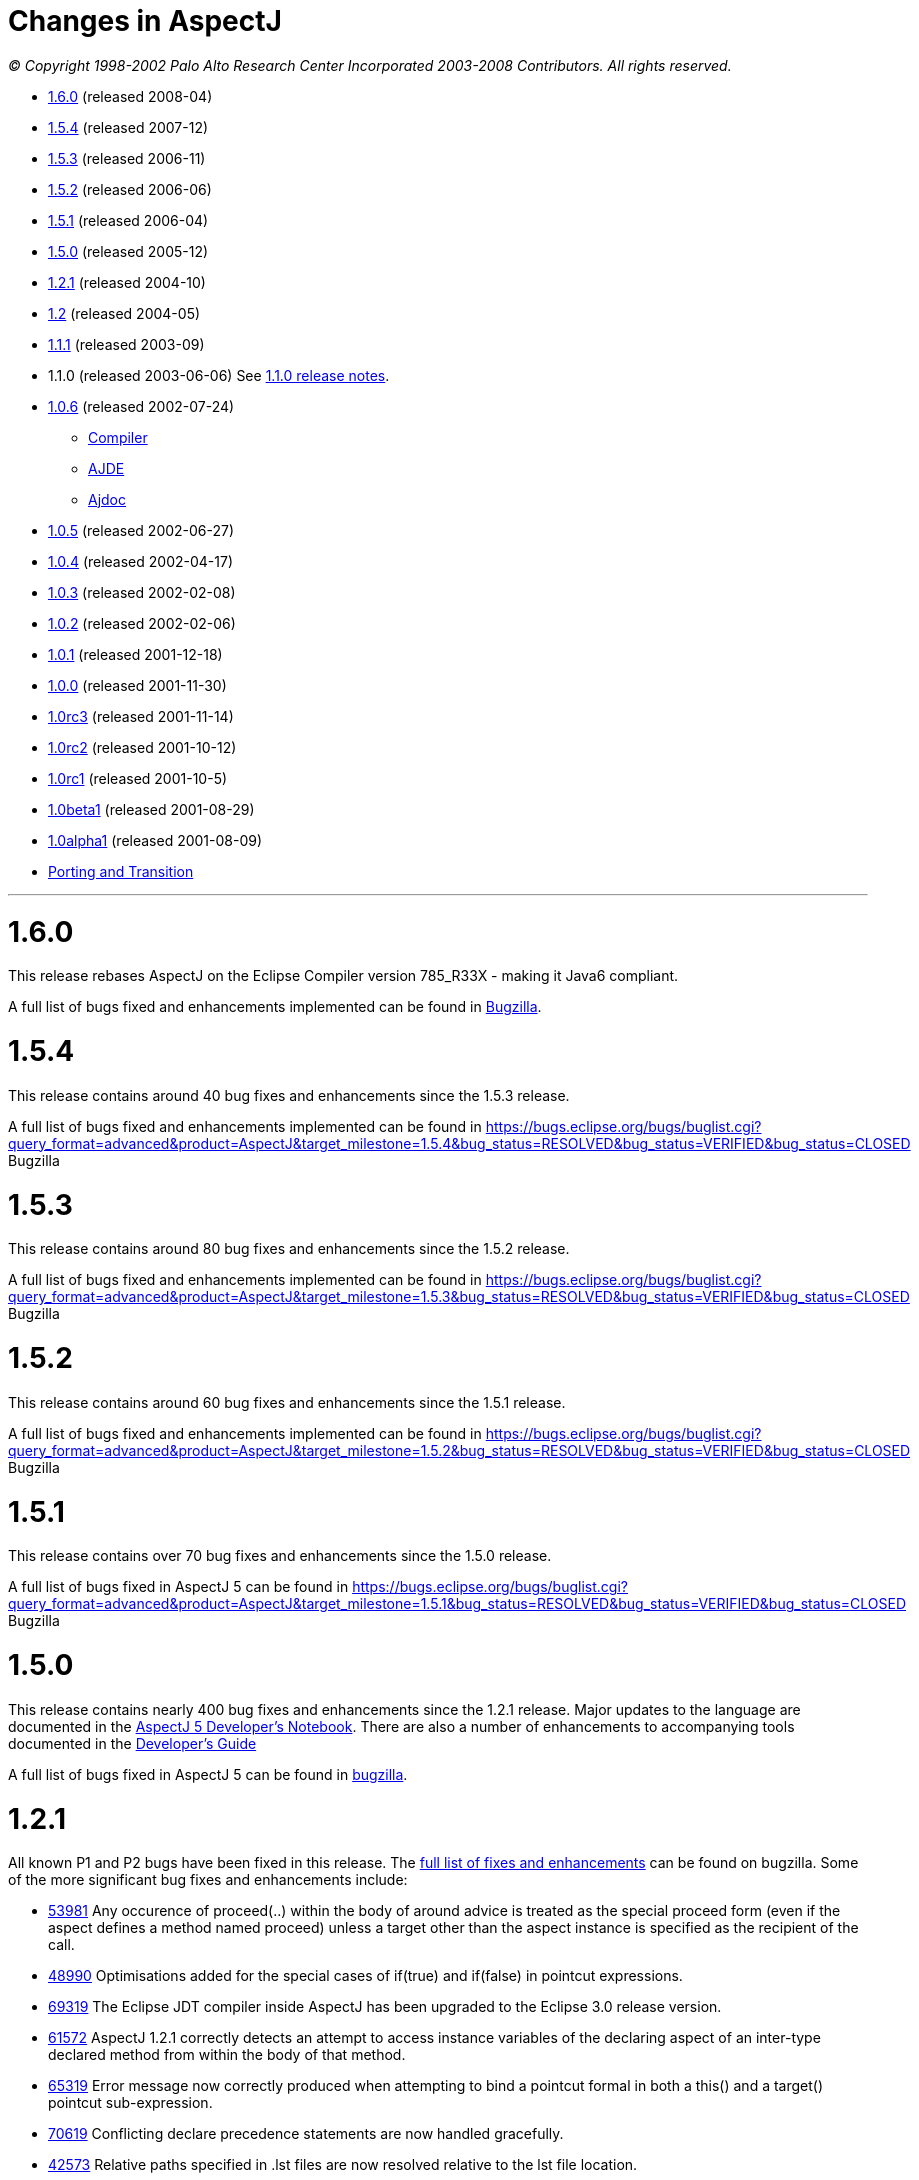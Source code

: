= Changes in AspectJ

_© Copyright 1998-2002 Palo Alto Research Center Incorporated
2003-2008 Contributors. All rights reserved._

* xref:#_1_6_0[1.6.0] (released 2008-04)
* xref:#_1_5_4[1.5.4] (released 2007-12)
* xref:#_1_5_3[1.5.3] (released 2006-11)
* xref:#_1_5_2[1.5.2] (released 2006-06)
* xref:#_1_5_1[1.5.1] (released 2006-04)
* xref:#_1_5_0[1.5.0] (released 2005-12)
* xref:#_1_2_1[1.2.1] (released 2004-10)
* xref:#_1_2[1.2] (released 2004-05)
* xref:#_1_1_1[1.1.1] (released 2003-09)
* 1.1.0 (released 2003-06-06) See xref:README-1.1.adoc#readme-1_1[1.1.0 release notes].
* xref:#_1_0_6[1.0.6] (released 2002-07-24)
** xref:#_1_0_6compiler[Compiler]
** xref:#_1_0_6ajde[AJDE]
** xref:#_1_0_6ajdoc[Ajdoc]
* xref:#_1_0_5[1.0.5] (released 2002-06-27)
* xref:#_1_0_4[1.0.4] (released 2002-04-17)
* xref:#_1_0_3[1.0.3] (released 2002-02-08)
* xref:#_1_0_2[1.0.2] (released 2002-02-06)
* xref:#_1_0_1[1.0.1] (released 2001-12-18)
* xref:#_1_0_0[1.0.0] (released 2001-11-30)
* xref:#_1_0rc3[1.0rc3] (released 2001-11-14)
* xref:#_1_0rc2[1.0rc2] (released 2001-10-12)
* xref:#_1_0rc1[1.0rc1] (released 2001-10-5)
* xref:#_1_0beta1[1.0beta1] (released 2001-08-29)
* xref:#_1_0alpha1[1.0alpha1] (released 2001-08-09)
* xref:porting.adoc[Porting and Transition]

'''''

[[_1_6_0]]
= 1.6.0

This release rebases AspectJ on the Eclipse Compiler version 785_R33X -
making it Java6 compliant.

A full list of bugs fixed and enhancements implemented can be found in
https://bugs.eclipse.org/bugs/buglist.cgi?query_format=advanced&short_desc_type=allwordssubstr&short_desc=&product=AspectJ&target_milestone=1.6.0+M1&target_milestone=1.6.0+M2&target_milestone=1.6.0+RC1&target_milestone=1.6.0&long_desc_type=allwordssubstr&long_desc=&bug_file_loc_type=allwordssubstr&bug_file_loc=&status_whiteboard_type=allwordssubstr&status_whiteboard=&keywords_type=allwords&keywords=&bug_status=RESOLVED&bug_status=VERIFIED&bug_status=CLOSED&emailtype1=substring&email1=&emailtype2=substring&email2=&bugidtype=include&bug_id=&votes=&chfieldfrom=&chfieldto=Now&chfieldvalue=&cmdtype=doit&order=Reuse+same+sort+as+last+time&field0-0-0=noop&type0-0-0=noop&value0-0-0=[Bugzilla].

[[_1_5_4]]
= 1.5.4

This release contains around 40 bug fixes and enhancements since the
1.5.3 release.

A full list of bugs fixed and enhancements implemented can be found in
https://bugs.eclipse.org/bugs/buglist.cgi?query_format=advanced&product=AspectJ&target_milestone=1.5.4&bug_status=RESOLVED&bug_status=VERIFIED&bug_status=CLOSED[]
Bugzilla

[[_1_5_3]]
= 1.5.3

This release contains around 80 bug fixes and enhancements since the
1.5.2 release.

A full list of bugs fixed and enhancements implemented can be found in
https://bugs.eclipse.org/bugs/buglist.cgi?query_format=advanced&product=AspectJ&target_milestone=1.5.3&bug_status=RESOLVED&bug_status=VERIFIED&bug_status=CLOSED[]
Bugzilla

[[_1_5_2]]
= 1.5.2

This release contains around 60 bug fixes and enhancements since the
1.5.1 release.

A full list of bugs fixed and enhancements implemented can be found in
https://bugs.eclipse.org/bugs/buglist.cgi?query_format=advanced&product=AspectJ&target_milestone=1.5.2&bug_status=RESOLVED&bug_status=VERIFIED&bug_status=CLOSED[]
Bugzilla

[[_1_5_1]]
= 1.5.1

This release contains over 70 bug fixes and enhancements since the 1.5.0
release.

A full list of bugs fixed in AspectJ 5 can be found in
https://bugs.eclipse.org/bugs/buglist.cgi?query_format=advanced&product=AspectJ&target_milestone=1.5.1&bug_status=RESOLVED&bug_status=VERIFIED&bug_status=CLOSED[]
Bugzilla

[[_1_5_0]]
= 1.5.0

This release contains nearly 400 bug fixes and enhancements since the
1.2.1 release. Major updates to the language are documented in the
xref:../../adk15notebook/adk15notebook.adoc[AspectJ 5 Developer's Notebook]. There are
also a number of enhancements to accompanying tools documented in the
link:devguide/index.html[Developer's Guide]

A full list of bugs fixed in AspectJ 5 can be found in
https://bugs.eclipse.org/bugs/buglist.cgi?query_format=advanced&short_desc_type=allwordssubstr&product=AspectJ&resolution=FIXED&chfieldfrom=2004-11-06&chfieldto=2005-12-20[bugzilla].

[[_1_2_1]]
= 1.2.1

All known P1 and P2 bugs have been fixed in this release. The
https://bugs.eclipse.org/bugs/buglist.cgi?product=AspectJ&target_milestone=1.2.1&bug_status=RESOLVED&resolution=FIXED[full
list of fixes and enhancements] can be found on bugzilla. Some of the
more significant bug fixes and enhancements include:

* https://bugs.eclipse.org/bugs/show_bug.cgi?id=53981[53981] Any
occurence of proceed(..) within the body of around advice is treated as
the special proceed form (even if the aspect defines a method named
proceed) unless a target other than the aspect instance is specified as
the recipient of the call.
* https://bugs.eclipse.org/bugs/show_bug.cgi?id=48990[48990]
Optimisations added for the special cases of if(true) and if(false) in
pointcut expressions.
* https://bugs.eclipse.org/bugs/show_bug.cgi?id=69319[69319] The Eclipse
JDT compiler inside AspectJ has been upgraded to the Eclipse 3.0 release
version.
* https://bugs.eclipse.org/bugs/show_bug.cgi?id=61572[61572] AspectJ
1.2.1 correctly detects an attempt to access instance variables of the
declaring aspect of an inter-type declared method from within the body
of that method.
* https://bugs.eclipse.org/bugs/show_bug.cgi?id=65319[65319] Error
message now correctly produced when attempting to bind a pointcut formal
in both a this() and a target() pointcut sub-expression.
* https://bugs.eclipse.org/bugs/show_bug.cgi?id=70619[70619] Conflicting
declare precedence statements are now handled gracefully.
* https://bugs.eclipse.org/bugs/show_bug.cgi?id=42573[42573] Relative
paths specified in .lst files are now resolved relative to the lst file
location.
* https://bugs.eclipse.org/bugs/show_bug.cgi?id=57666[57666] Resource
copying from jar files correctly handles duplicate manifests.
* https://bugs.eclipse.org/bugs/show_bug.cgi?id=61768[61768] Static
inner types of an aspect can now be referenced within the body of
inter-type declared methods in that aspect.
* https://bugs.eclipse.org/bugs/show_bug.cgi?id=62642[62642]
after-throwing advice on a static initialization join point no longer
swallows ExceptionInInitializer errors.
* https://bugs.eclipse.org/bugs/show_bug.cgi?id=67578[67578] AspectJ
1.2.1 correctly handles privileged access to members defined in a
different package to the privileged aspect.
* https://bugs.eclipse.org/bugs/show_bug.cgi?id=67592[67592] The
Object[] given in response to a getArgs() call on a JoinPoint object is
now a value copy.
* https://bugs.eclipse.org/bugs/show_bug.cgi?id=68991[68991]
Initialisers of inter-type declared fields now have field-set join
points.
* https://bugs.eclipse.org/bugs/show_bug.cgi?id=69459[69459] A static
inter-type method declaration is not allowed to hide an instance method.
* https://bugs.eclipse.org/bugs/show_bug.cgi?id=70794[70794] An
inter-type declaration of an abstract method on a target type which is
an interface must be declared as public.
* https://bugs.eclipse.org/bugs/show_bug.cgi?id=71372[71372] Calls can
be made to private static methods of enclosing types from the body of
around advice in an inner aspect.
* https://bugs.eclipse.org/bugs/show_bug.cgi?id=71377[71377] Join points
are now correctly detected for calls to private methods and set/get of
private fields within the body of around advice.
* https://bugs.eclipse.org/bugs/show_bug.cgi?id=71723[71723] A
non-privileged inter-type declared method cannot call protected methods
defined in parent classes of the target type.
* https://bugs.eclipse.org/bugs/show_bug.cgi?id=74238[74238] Any
privileged calls made by the AspectJ runtime library are now correctly
wrapped in doPrivileged blocks, with fall-back implementations, allowing
usage in restricted environments.
* https://bugs.eclipse.org/bugs/show_bug.cgi?id=74245[74245] Specifying
the -proceedOnError flag will now cause the compiler to attempt weaving
even in the face of errors.
* https://bugs.eclipse.org/bugs/show_bug.cgi?id=76030[76030] Runtime
optimisations for cflow (in the case where there are no arguments bound
in the cflow pointcut) have been implemented. This can dramatically
speed-up some programs making heavy use of cflow. Thanks to the abc
compiler team for detecting this performance related bug and for
piloting the fix.
* https://bugs.eclipse.org/bugs/show_bug.cgi?id=54421[54421] String
concatentation (using "+") is now allowed for the message associated
with a declare error or warning statement.
* https://bugs.eclipse.org/bugs/show_bug.cgi?id=69011[69011] ajdoc now
correctly handles types in the default package.
* https://bugs.eclipse.org/bugs/show_bug.cgi?id=36747[36747] The 1.2.1
compiler supports an additional option, -showWeaveInfo, which will
produce informational messages concerning the activity of the weaver.
For example:
+
[source, text]
....
Type 'tjp.Demo' (Demo.java:30) advised by around advice from 'tjp.GetInfo'
(GetInfo.java:26) [RuntimeTest=true]
....
* https://bugs.eclipse.org/bugs/show_bug.cgi?id=44191[44191] AspectJ
1.2.1 improves the error messages issued in many of the infamous "can't
find type" scenarios.
* https://bugs.eclipse.org/bugs/show_bug.cgi?id=46298[46298] The code
generated by ajc is now more easily digested by many decompilers (but
you wouldn't want to do that anyway would you?? ;) ).
* https://bugs.eclipse.org/bugs/show_bug.cgi?id=49743[49743] Performance
optimisations in the AspectJ runtime library when using getSignature()
and toString().
* https://bugs.eclipse.org/bugs/show_bug.cgi?id=61374[61374] AspectJ now
includes its own version of BCEL under the org.aspectj namespace which
eliminates unwanted conflicts with BCEL versions inside JDKs or on
classpaths in general.
* https://bugs.eclipse.org/bugs/show_bug.cgi?id=68494[68494] ajdoc now
supports ".aj" files.
* https://bugs.eclipse.org/bugs/show_bug.cgi?id=72154[72154] The AspectJ
1.2.1 compiler includes the ability to dump information about the
current state of the compiler on failure. By default this only happens
on an abort, but it can also be forced to dump on error by specifying
the property: org.aspectj.weaver.Dump.condition=error
* https://bugs.eclipse.org/bugs/show_bug.cgi?id=37020[37020] The line
number locations for method execution and static initialization join
points now give the first line of the method declaration (rather than
the line number of the first line of code in the method body) when the
source code is compiled by ajc.
* https://bugs.eclipse.org/bugs/show_bug.cgi?id=73369[73369] A new jar,
aspectjweaver.jar is included in the lib directory, which contains the
subset of aspectjtools.jar needed for weaving. The "aj" script is also
moved into the bin directory.

[[_1_2]]
= 1.2

All known P1 and P2 bugs have been fixed in this release. The
https://bugs.eclipse.org/bugs/buglist.cgi?product=AspectJ&target_milestone=1.2[full
list of fixes and enhancements] can be found on bugzilla. Some of the
more significant bug fixes and enhancements include:

* https://bugs.eclipse.org/bugs/show_bug.cgi?id=46347[46347] The ajc
compiler now can read .class files from directories as well as zip files
for bytecode weaving, via the new -inpath option.
* https://bugs.eclipse.org/bugs/show_bug.cgi?id=48080[48080] Error and
warning messages emitted as a result of a declare error or declare
warning statement now include context information that indicates the
matched join point.
* https://bugs.eclipse.org/bugs/show_bug.cgi?id=54819[54819] Error and
warning messages coming from the weaving phase of compilation now show
source context wherever it is available, and also indicate as the source
location of the error either the class file or jar file from which the
binary source unit came.
* https://bugs.eclipse.org/bugs/show_bug.cgi?id=36430[36430] A new
-Xreweavable option has been added which allows class files to be woven
more than once.
* https://bugs.eclipse.org/bugs/show_bug.cgi?id=49250[49250]
SoftException now supports getCause().
* https://bugs.eclipse.org/bugs/show_bug.cgi?id=51320[51320] AspectJ 1.2
now gives a compilation error if one of the non-statically determinable
pointcut forms is used in a declare statement.
* https://bugs.eclipse.org/bugs/show_bug.cgi?id=53012[53012] Declaring
precedence on a class type (rather than an aspect type) is now an error
unless subtypes are included.
* https://bugs.eclipse.org/bugs/show_bug.cgi?id=36069[36069] The source
information for inlined advice is now correct (using JSR 45).
* https://bugs.eclipse.org/bugs/show_bug.cgi?id=34206[34206] (See also
https://bugs.eclipse.org/bugs/show_bug.cgi?id=44587[44587]). Errors
occuring during static initialisation of an aspect are now handled much
more gracefully.
* https://bugs.eclipse.org/bugs/show_bug.cgi?id=41952[41952] A new Xlint
warning warns users specifying declaring type patterns in call pointcut
designators if the pointcut does not match at places they may expect it
to.
* https://bugs.eclipse.org/bugs/show_bug.cgi?id=42574[42574] -extdirs
opion now recognises .zip files as well as .jar.
* https://bugs.eclipse.org/bugs/show_bug.cgi?id=48091[48091] New option
-XlazyTjp defers creation of JoinPoint objects until just before calling
the advice body that requires them. This allows the cost of creating
JoinPoint objects to be avoided using an if() pointcut test that returns
false when the advice body is not required to be executed. Speed-ups of
10-100X are obtained via this optimisation (as compared to putting the
test inside the advice body).
* https://bugs.eclipse.org/bugs/show_bug.cgi?id=45441[45441]
IncompatibleClassChangeError at runtime when compiling with the -1.4
option.
* https://bugs.eclipse.org/bugs/show_bug.cgi?id=54625[54625] Incremental
compilation did not support the -outjar option, but silently failed if
it was specified. AspectJ 1.2 always performs a full build when the
-outjar option is present.
* https://bugs.eclipse.org/bugs/show_bug.cgi?id=54965[54965] Incremental
compilation under AspectJ 1.2 is approximately twice as fast as under
AspectJ 1.1.1.
* https://bugs.eclipse.org/bugs/show_bug.cgi?id=55134[55134] Incremental
compilation now deletes any additional class files generated during the
weave phase when the class file from whence they came is deleted.
* https://bugs.eclipse.org/bugs/show_bug.cgi?id=54621[54621] Incremental
compilation will now detect changes (add, delete, modify) to class files
in directories on the inpath and will include them in incremental
compilation.
* https://bugs.eclipse.org/bugs/show_bug.cgi?id=54621[54621] Incremental
compilation will now detect changes to jars on the inpath (and injars),
and trigger a full build if a jar is modified.
* https://bugs.eclipse.org/bugs/show_bug.cgi?id=54622[54622] Incremental
compilation will now detect changes to resources on the inpath.
* https://bugs.eclipse.org/bugs/show_bug.cgi?id=54618[54618] Incremental
compilation will now detect changes to any of the paths affecting
compilation, and triggers a full build if there has been any change
since the last build.
* https://bugs.eclipse.org/bugs/show_bug.cgi?id=50200[50200] The
aspectjrt.jar manifest file now has the correct (upper) case.
* https://bugs.eclipse.org/bugs/show_bug.cgi?id=49457[49457] No error
given when overloading pointcuts, unless variables are bound.
* https://bugs.eclipse.org/bugs/show_bug.cgi?id=50776[50776] Compilation
failure when overriding an inter-type declared method with a different
throws clause.
* https://bugs.eclipse.org/bugs/show_bug.cgi?id=51919[51919] Polymorphic
inter-type declaration fails.
* https://bugs.eclipse.org/bugs/show_bug.cgi?id=52464[52464] Declare
warning coupled with inter-type declaration causes compiler crash.
* https://bugs.eclipse.org/bugs/show_bug.cgi?id=41125[41125] Variable
names in the local variable table (for debugging) are now correctly
preserved in all cases.
* https://bugs.eclipse.org/bugs/show_bug.cgi?id=43792[43792] Improved
support for non-US locales (and significantly boosted weaver performance
at the same time).
* https://bugs.eclipse.org/bugs/show_bug.cgi?id=35636[35636] AspectJ 1.2
behaves much more gracefully when running out of memory. (It also
requires less memory than 1.1.1 did in any case).
* https://bugs.eclipse.org/bugs/show_bug.cgi?id=42711[42711] Super-types
of parameters not recognised when calling priveleged methods.
* https://bugs.eclipse.org/bugs/show_bug.cgi?id=43972[43972] (See also
https://bugs.eclipse.org/bugs/show_bug.cgi?id=45676[45676]). Incorrectly
adding synthetic attribute to generated methods.
* https://bugs.eclipse.org/bugs/show_bug.cgi?id=45184[45184] External
pointcut references not resolved when a named pointcut is used by a
declare statement.
* https://bugs.eclipse.org/bugs/show_bug.cgi?id=46750[46750] Declare
soft does not work inside a nested aspect.
* https://bugs.eclipse.org/bugs/show_bug.cgi?id=47754[47754] No error
signalled when attempting to declare a static method on an interface
using an inter-type declaration.
* https://bugs.eclipse.org/bugs/show_bug.cgi?id=48522[48522] Declare
soft softens all exceptions at matched join points, not just the
exception declared to be soft.
* https://bugs.eclipse.org/bugs/show_bug.cgi?id=49295[49295] AspectJ 1.2
no longer supports inter-type constructor declarations on interfaces.
* https://bugs.eclipse.org/bugs/show_bug.cgi?id=51929[51929] Call to a
protected super-type method within a advice body causes
java.lang.VerifyError.
* https://bugs.eclipse.org/bugs/show_bug.cgi?id=52928[52928] Private
members introduced via an interface are incorrectly visible within
implementing classes.
* https://bugs.eclipse.org/bugs/show_bug.cgi?id=47910[47910] An output
jar file created by AspectJ when using the -outjar option does not
contain a valid manifest file.
* https://bugs.eclipse.org/bugs/show_bug.cgi?id=59909[59909] Thread
local storage used to manage cflow stacks when available - improves
cflow performance when working with a multi-threaded application.

[[_1_1_1]]
= 1.1.1

All known P1 and P2 bugs have been fixed in this release. The
https://bugs.eclipse.org/bugs/buglist.cgi?product=AspectJ&target_milestone=1.1.1[full
list of bug fixes] (49 in all) can be found on bugzilla.

Some of the more significant bug fixes and enhancements in this release
include:

* https://bugs.eclipse.org/bugs/show_bug.cgi?id=40943[40943] The ajc
compiler now copies resource files from jars specified using the -injars
option. When compiling with source directories, resources are _not_
copied - mirroring the behaviour of javac so as to cause minimum
disruption when switching between ajc and javac. (To copy resources from
source directories, use the iajc Ant task sourceRootCopyFilter option.)
Thanks to Matthew Webster for contributing many of the patches for this
enhancement.
* https://bugs.eclipse.org/bugs/show_bug.cgi?id=39626[39626] ajc was
erroneously putting aspectjtools.jar in the classpath of a compilation.
This caused problems when attempting to compile projects using different
versions of any of the classes in aspectjtools.jar. Thanks to George
Harley and Igor Hjelmstrom Vinhas Ribeiro for their assistance in
tracking this down.
* https://bugs.eclipse.org/bugs/show_bug.cgi?id=40257[40257] Relative
paths are now supported in ".lst" files.
* https://bugs.eclipse.org/bugs/show_bug.cgi?id=40771[40771] The Ajde
apis are no longer coupled to swing. This is of most significance to
AJDT users on the Mac OS X platform, enabling AJDT to be used with Mac
OS X.
* https://bugs.eclipse.org/bugs/show_bug.cgi?id=41254[41254] Of interest
to those writing tools that need to interact with the structure model
for AspectJ programs: the interface to the AspectJ structure model was
significantly revised and enhanced in 1.1.1.
* https://bugs.eclipse.org/bugs/show_bug.cgi?id=39462[39462] A compiler
exception was thrown when an abstract aspect in a library was extended
by a concrete aspect using cflow. Thanks to Takao Naguchi for an easy to
reproduce bug report.
* https://bugs.eclipse.org/bugs/show_bug.cgi?id=39479[39479] Compiler
crashes when a constructor delegates to another constructor that uses a
switch statement. Thanks to Andy Clement for both the easy to reproduce
bug report and the patch.
* https://bugs.eclipse.org/bugs/show_bug.cgi?id=41175[41175] Declared
exceptions were being lost on inter-type declarations made from binary
aspects in an aspect library.
* https://bugs.eclipse.org/bugs/show_bug.cgi?id=41359[41359] Aspect
per-clauses were not inherited by sub-aspects when using binary aspect
libraries. Thanks to Chris Bozic for the easy to reproduce bug report.
* https://bugs.eclipse.org/bugs/show_bug.cgi?id=42539[42539] The "+"
pattern was being ignored for type patterns used in throws clauses.
Thanks to Keith Sader for the easy to reproduce bug report.
* https://bugs.eclipse.org/bugs/show_bug.cgi?id=40807[40807] If you
specify no output directory, the iajc Ant task now defaults to using the
source directory, following ajc and javac. As a result, now you can use
ajc to compile JSP's in Tomcat. Thanks to Ron Bodkin for investigating
how to integrate ajc with Tomcat.

[[_1_0_6]]
= 1.0.6

This release contains mainly bug fixes for ajde and ajdoc.

[[_1_0_6compiler]]
== Compiler

We fixed a bug with switch statements, thanks largely to Jason Rimmer's
diligence in helping us isolate the problem. Also, to help Log4J parse
stack traces, we changed class file symbolic line references to use []
instead of () for the virtual start lines of each file.

[[_1_0_6ajde]]
== AJDE

*AJDE Framework, AJBrowser, and AJDE for Forte/NetBeans*

The memory use of the structure model has been streamlined in order to
reduce footprint when working with large systems.  Error tolerance has
also been improved for dealing with a structure model that is out of
synch with resources on disk.

=== AJDE for JBuilder

JBuilder 7 is now supported.  All known bugs have been fixed including:

* http://aspectj.org/bugs/resolved?id=787[787] AJDE for JBuilder throws
exception given non-existent file
* http://aspectj.org/bugs/resolved?id=788[788] Label too small in error
message
* http://aspectj.org/bugs/resolved?id=789[789] Index-out-of-bounds
exception in JBuilder AJDE
* http://aspectj.org/bugs/resolved?id=792[792] Required libraries
disappear from JBuilder 6
* http://aspectj.org/bugs/resolved?id=795[795] Unable to compile open
tools
* http://aspectj.org/bugs/resolved?id=802[802] AJDE loses current
(cursor) position in file when switching files

In addition, thanks to user feedback that indicated trouble building
JBuilder OpenTools with AJDE/JBuilder, the OpenTool is now being built
with itself.

[[_1_0_6ajdoc]]
== Ajdoc

* Fixed http://aspectj.org/bugs/resolved?id=790[790] aspect code
comments suppressed by fix to bug 710
* Known problems: http://aspectj.org/bugs/ajdoc

'''''

[[_1_0_5]]
= 1.0.5

This release includes significant improvements to AspectJ Development
Environment (AJDE) support. The entire user interface has been revised
and streamlined. The AJDE features are more tightly integrated into
JBuilder and NetBeans/Forte support. JBuilder support now includes
graphical configuration file editing and an integrated AspectJ Browser
tool.

* xref:#_1_0_5compiler[Compiler]
* xref:#_1_0_5ajde[AJDE]
* xref:#_1_0_5ajdoc[Ajdoc]
* xref:#_1_0_5anttasks[Ant tasks]

[[_1_0_5compiler]]
== Compiler

This was another compiler release primarily concerned with fixing corner
cases in the language implementation. Our handling of nested classes,
the assert statement, and cflow were the principal offenders this time.
Thanks to Nicholas Alex Leidenfrost and Patrick Chan for their clear and
concise bug reports on some of these issues.

[[_1_0_5ajde]]
== AJDE

=== This release includes significant improvements to AspectJ Development Environment (AJDE) support. All known bugs have been fixed, and the core framework quality has been significantly increased thanks to the adoption of a unit test suite. The following changes apply to all of the AJDE NetBeans/Forte, JBuilder, and the AspectJ Browser support. NetBeans/Forte and JBuilder-specific changes are listed below.

* The entire user interface has been revised and streamlined.
* The structure view and browser have a new UI, and offer both a
file-based and global structure views. All views expose node ordering,
node filtering, and association filtering functionality. The global
views expose a package tree as well as the global inheritance and
crosscutting structure.
* Structure view navigation now has a history exposed by back/forward.
* The is a new build configuration management UI.
* The compiler preferences UI now includes access to all build options.
* Error messages have been improved, and the structure views include
annotations of nodes with errors and warnings.

=== AJDE for JBuilder

Integration into the JBuilder IDE is more streamlined. In addition:

* The AspectJ Browser is included as a tool that replaces JBuilder's
"Project View" and can be used to navigate the global structure of your
system (including the crosscutting and inheritance structure).
* Inline structure annotations in the editor's gutter can now expose all
of the structure presented in the structure view, and can be used to
navigate in a similar way. Note that there are preferences for toggling
which of these appear.
* Building is better integrated and the JBuilder build toolbar is
removed when AJDE is enabled.
* Build configurations can be selected from the build button's menu.
* Execution is better integrated: instead of a separate "run" button
JBuilder's run and debug can be used. Note that for new projects you
will need to use the "AspectJ Runtime" library, which will be added to
your preferences automatically.
* A new graphical build configuration editor can be used by
double-clicking ".lst" files that have been added to the project.
* Error messages now match JBuilder's look-and-feel and behavior.
Seeking to column numbers now works in addition to line numbers.

=== AJDE for Forte/NetBeans

Integration into the NetBeans IDE is more streamlined. In addition:

* NetBeans 3.3.2 and SunONE Studio 4 are supported.
* Multiple filesystems are supported.
* Default project build configurations (all project files) are now
supported.
* Build configurations can be selected in the tool bar.
* Regular NetBeans execution and debugging is supported. Note that you
have to add netbeans/lib/ext/aspectjrt.jar file to your project
configuration.
* Class files are generated beside source files (NetBeans/javac
default). There is currently no way to specify a target directory.

=== AJBrowser

* The browser now supports main class execution. Set the main class in
the options dialog, and make sure that both the Java executable is on
your path, and the class that you expect to execute on your classpath.
* The error messages UI has been improved.

[[_1_0_5ajdoc]]
== Ajdoc

Bug fixes:

* http://aspectj.org/bugs/resolved?id=710[710 - compiler-generated
constructor shown with class comment]
* http://aspectj.org/bugs/resolved?id=712[712 - comments lost in aspect
docs for methods or constructors declared on other types.]
* http://aspectj.org/bugs/resolved?id=719[719 - poor support for @link,
@see tags]
* http://aspectj.org/bugs/resolved?id=742[742 - crash with @see tag]
* http://aspectj.org/bugs/resolved?id=751[751 - error loading doclet
resource]

[[_1_0_5anttasks]]
== Ant tasks

Bug fixes:

* http://aspectj.org/bugs/resolved?id=730[730 - document all supported
ajc flags]

'''''

[[_1_0_4]]
= 1.0.4

* xref:#_1_0_4compiler[Compiler]
* xref:#_1_0_4ajde[AJDE]
* xref:#_1_0_4ajdoc[Ajdoc]
* xref:#_1_0_4taskdefs[Ant taskdefs]
* xref:#_1_0_4doc[Documentation]

[[_1_0_4compiler]]
== Compiler

* Over a dozen people independently reported a bug in error handling for
the wrong number number of arguments to `proceed`. This has been turned
into a nice error message. A number of other bug reports related to
around advice and proceed have also been fixed, including the ability to
change the bindings for `this` and `target` using proceed in around
advice.
* David Walend gets the _black thumb_ award for the most bug reports
submitted by a new user. His bug report on the behavior of after
returning advice led to some valuable clarifications of this part of the
language spec.
* A number of places where ajc didn't fully comply with the Java
Language Spec have been fixed in this release. Thanks to Neal Gafter for
reporting many of these.

=== Incompatible changes

Two potentially surprising incompatible changes have been made to ajc in
order to bring the compiler into compliance with the 1.0 language
design. These changes will be signalled by clear warning or error
messages at compile-time and will not cause any run-time surprises. We
expect most users to never notice these changes.

* The obsolete class `org.aspectj.lang.MultipleAspectsBoundException`
has been removed from aspectjrt.jar. This class had not been used since
AspectJ-0.8 and should have been removed prior to the 1.0 release. It is
not documented as part of the 1.0 language spec. This change will cause
a compile-time type not found error in any code that refers to this
exception.
* The compiler was not correctly implementing the AspectJ-1.0 language
design for some uses of after returning advice. This compiler behavior
was fixed, and advice whose behavior might be changed by this bug fix
will be highlighted with a compiler warning. More information about some
of these changes can be found in the xref:porting.adoc#pre-1_0_4[porting
notes].

[[_1_0_4ajde]]
== AJDE

This is the first release of AJDE support with significant external
contribution. A big thanks goes out to Phil Sager for porting the AJDE
for Forte/NetBeans support to NetBeans 3.3.1 and improving the
integration into NetBeans.

=== AJDE for JBuilder

* Updates
** This is a bug fix release only.

=== AJDE for Forte/NetBeans

* Updates
** NetBeans 3.3.1 is now supported in addition to NetBeans 3.2 and Forte
CE 3.
** Native NetBeans main class execution can now be used. After doing a
"Compile with AJC" browse to the main class in the "Filesystems"
Explorer, right-click the class and select "Execute".
** The debugger can now be used if the project main class is set
("Project" menu -> "Set Project Main Class...").
** Numerous bugs have been fixed.
* Known limitations
** Breakpoint setting does not work in the debugger.
** In the "Filesystems" Explorer red Xs appear on files with AspectJ
source code. The "AspectJ" Explorer understands the structure of AspectJ
projects and should be used for navigating structure instead.

=== AJDE for Emacs

* This is a bug fix release only.

[[_1_0_4ajdoc]]
== Ajdoc

Ajdoc now runs under J2SE 1.4, but still requires the tools.jar from
J2SE 1.3 be on the classpath.

[[_1_0_4taskdefs]]
== Ant tasks

* Repackaged to fit into the AspectJ product directory - e.g.,
`aspectj-ant.jar` moved to `lib` as expected by `examples/build.xml`.
* Fixed bugs, esp. http://aspectj.org/bugs/resolved?id=682[682]: Throw
BuildException if failonerror and ajdoc detects misconfiguration.

[[_1_0_4doc]]
== Documentation

Added a 1-page quick reference guide. Improved javadoc documentation for
the org.aspectj.lang package.

'''''

[[_1_0_3]]
= 1.0.3

* xref:#_1_0_3compiler[Compiler]
* xref:#_1_0_3taskdefs[Ant taskdefs]

[[_1_0_3compiler]]
== Compiler

This release fixes a single significant bug in 1.0.2 where ajc could
generate unreachable code in `-usejavac` or `-preprocess` mode. This
would happen when around advice was placed on void methods whose body
consisted solely of a `while (true) {}` loop. We now properly handle the
flow-analysis for this case and generate code that is acceptable to
javac. Thanks to Rich Price for reporting this bug.

[[_1_0_3taskdefs]]
== Ant taskdefs

Added support to the Ajc taskdef for the -source 1.4 and -X options
generally.

'''''

[[_1_0_2]]
= 1.0.2

This release is mainly about keeping up with the Joneses. To keep up
with SUN's release candidate for J2SE1.4, we now officially support the
new 1.4 assertions and running on the 1.4 VM. In honor of the public
review of JSR-45 Debugging Support for Other Languages we implement this
spec for AspectJ. We support Borland's recent release of JBuilder 6, and
since some of our users are starting to work on Mac OSX, AJDE now works
nicely on this platform. We also fixed almost all of the bugs you
reported in 1.0.1.

* xref:#_1_0_2compiler[Compiler]
* xref:#_1_0_2ajde[AJDE]
* xref:#_1_0_2ajdb[AJDB]

[[_1_0_2compiler]]
== Compiler

* Official support for `-source 1.4` option to compile new
http://java.sun.com/j2se/1.4/docs/guide/lang/assert.html[1.4
assertions]. This makes ajc completely compatible with j2se-1.4.
* Implementation of http://jcp.org/jsr/detail/45.jsp[JSR-45 Debugging
Support for Other Languages] so that debuggers which correctly implement
this specification will be able to accurately debug any AspectJ program
at a source code level. We are not currently aware of any debuggers that
implement this so far, but expect that as j2se-1.4 becomes widely
available this will change.
* As proposed by Arno Schmidmeier and seconded by Nick Lesiecki, we now
have an experimental `-Xlint` option that will provide warnings when
type patterns used in pcds have no bindings. We are very interested in
feedback on the usefulness and suggested improvements for this feature.
* Several significant bugs in the implementation of around advice have
been fixed. These include issues with
http://aspectj.org/jitterbug/aspectj-bugs/resolved?id=632[dynamic
tests], with
http://aspectj.org/jitterbug/aspectj-bugs/resolved?id=620[complicated
local types in an around body], and with
http://aspectj.org/jitterbug/aspectj-bugs/resolved?id=636[capturing
proceed in a closure].
* All but two
(http://aspectj.org/jitterbug/aspectj-bugs/compiler?id=626[1],
http://aspectj.org/jitterbug/aspectj-bugs/compiler?id=645[2]) verified
bugs in 1.0.1 have been fixed. The two outstanding bugs have relatively
easy work-arounds. Thanks as usual to everyone who submitted a bug
report.
* We no longer use the `SYNTHETIC` attribute to label declarations added
by the aspectj compiler. We were using this attribute in compliance with
http://java.sun.com/docs/books/vmspec/2nd-edition/html/ClassFile.doc.html#80128[the
JVM Specification]; however, we've found that many tools expect this
attribute to only be used for the narrow purpose of implementing Java's
inner classes and that using it for other synthetic members can confuse
them. This led to problems both
http://aspectj.org/jitterbug/aspectj-bugs/resolved?id=649[with javap]
and http://aspectj.org/jitterbug/aspectj-bugs/resolved?id=646[with
javac].
* Changes required adding runtime classes, so please compile and run
using the latest `aspectjrt.jar`

[[_1_0_2ajde]]
== AJDE

This is a bug fix release only.

* Thanks to Dave Yost and Matt Drance for submitting the AJDE patches
for Mac OSX (context popup menus and keyboard shortcuts did not work).
* Bugs in history navigation (back-forward buttons in the structure
view) have been fixed.
* "Declares" are now handled properly in the structure view.
* Other GUI and usability improvements have been made the AspectJ
Browser and core framework.

=== AJDE for JBuilder

* Support has been extended to JBuilder 6, and support for Enterprise
version features has been improved.
* Fixed bug causing inline source code annotations in the editor pane to
not be updated after a recompile.
* Keyboard shortcuts were fixed to work with Mac OSX.

=== AJDE for Forte

* Keyboard shortcuts were fixed to work with Mac OSX.

[[_1_0_2ajdb]]
=== AJDB

Some minor bug fixes, but this is still early-access software. Please
try using another JPDA-compliant debugger. If it uses JDI correctly,
then it should navigate to line numbers when the classes are run under
J2SE1.4, based on the new JSR-45 debugging support described above. We
would appreciate any reports of success or failure.

'''''

[[_1_0_1]]
= 1.0.1

* xref:#_1_0_1compiler[Compiler]
* xref:#_1_0_1ajde[AJDE]
* xref:#_1_0_1ajdb[AJDB]

[[_1_0_1compiler]]
== Compiler

This release fixes a significant performance issue in the compiler,
reported by Rich Price, that could lead to extremely long compiles in
systems with many aspects and classes. Several other small bugs related
to reporting compilation errors have also been fixed, see
http://aspectj.org/jitterbug/aspectj-bugs/resolved?id=610[this bug
report] for an example.

A new experimental flag has been added, `-XaddSafePrefix`, that will
cause the prefix `aspectj$` to be inserted in front of all methods
generated by ajc. This mode should be helpful when using aspectj with
tools that do reflection based on method names, such as EJB tools.
Thanks to Vincent Massol for pointing out the importance of this. It is
expected that this prefix will either become the default compiler
behavior in the future or a non-experimental flag will replace it.

[[_1_0_1ajde]]
== AJDE

Minor bug fixes, including: AJDE for JBuilder failed to preserve
application parameters from project settings when executing the
application.

Source builds were cleaned up for JBuilder and Forte sources.

[[_1_0_1ajdb]]
== AJDB

Two bugs were reported and have been fixed in this release. (Note that
ajdb is still considered early-access software.)

* bug 611: NullPointerException dumping non-primitive values
* bug 617: -X and -D options not passed to debug VM correctly

[[_1_0_0]]
= 1.0.0

* xref:#_1_0_0language[Language]
* xref:#_1_0_0compiler[Compiler]
* xref:#_1_0_0ajde[AJDE]
* xref:#_1_0_0ajdoc[AJDoc]
* xref:#_1_0_0taskdefs[Ant taskdefs]

[[_1_0_0language]]
= Language

There were no language changes for this release.

[[_1_0_0compiler]]
= Compiler

Several minor bugs primarily in error handling were reported and have
been fixed in this release. The two most serious bugs are described
below:

* Niall Smart and Stephan Schmidt reported related bugs (variants of
which are also produced by other compilers) that caused verify errors
when dealing with nested try-finally and synchronized statements. These
are now fixed. More details are available
http://aspectj.org/jitterbug/aspectj-bugs/resolved?id=601[here] and
http://aspectj.org/jitterbug/aspectj-bugs/resolved?id=595[here]
* Jan Hannemann submitted a
http://aspectj.org/jitterbug/aspectj-bugs/resolved?id=600[succint and
clear bug report] for a difficult intermittant bug. The bug led to the
compiler sometimes generating illegal code when introduced methods on a
class overrode introduced methods on an interface implemented by that
class. This is now fixed.

[[_1_0_0ajde]]
= AJDE

Numerous user interface refinements were made to the browser and core
AJDE functionality. Error handling and reporting has been improved. All
of the AJDE tools now support the ".aj" file extension.

== AJDE for JBuilder

* The AspectJ Browser now uses JBuilder's icons and distinguishes nodes
by visibility.
* Project-setting VM parameters are now supported by the "AJDE Run"
button.

== AJDE for Forte

* The AspectJ Browser now uses Forte's icons and distinguishes nodes by
visibility

== AJBrowser

* Documentation for the browser is now available at
http://aspectj.org/docs

== Emacs Support: aspectj-mode and AJDEE

* Improved updating of annotations during editing.
* Pop-up jump menu now placed (with mouse pointer) near cursor.
* [AJDEE only] Improved filtering of legal code completions.

[[_1_0_0ajdoc]]
== AJDoc

* Runs only in J2SE 1.3 - not 1.2 or 1.4. You can document 1.x-reliant
programs by using the options to compile using 1.x libraries.
* Disabled some non-functioning options, documented as `unsupported` in
the syntax message.

[[_1_0_0taskdefs]]
== Ant taskdefs

* Fork is not supported in the AJDoc taskdef

[[_1_0rc3]]
= 1.0rc3

[[_1_0rc3language]]
= Language

There have been several minor clarifications/changes to the language.

* Thanks to Robin Green for suggesting that we could relax the rules for
inheriting multiple concrete members in order to allow those unambiguous
cases where one member has already overridden the other.
http://aspectj.org/pipermail/users/2001/001289.html[More details...]
* Ron Bodkin encouraged us to examine the details of privileged aspects
more closely. This led to several small improvements and clarifications
to this language feature.
http://aspectj.org/pipermail/users/2001/001258.html[More details...]

[[_1_0rc3compiler]]
= Compiler

This release saw several changes to the compiler in order to work-around
known bugs in different JVMs, or to otherwise mimic the behavior of
javac rather than necessarily following the Java Language Specification.

* Hanson Char reported a bug where ajc's correctly generated bytecodes
for some references to interface fields result in verify errors on
certain JVMs. While this is a known bug in those JVMs, we've modified
ajc to be bug compatible with all the other Java compilers out there to
work-around this JVM bug.
http://aspectj.org/jitterbug/aspectj-bugs/resolved?id=551[More
details...]
* Frank Hunleth discovered a similar bug where ajc's correct bytecodes
could lead to essentially random method dispath due to a bad bug in the
1.3.0 JVM from Sun. Even though this bug was fixed in the 1.3.1 and
1.2.2 JVMs, we have introduced the appropriate work-around in ajc's code
generation.
http://aspectj.org/jitterbug/aspectj-bugs/resolved?id=580[More
details...]
* Thomas Haug (as well as several other members of his group) reported a
problem with name binding where ajc was behaving differently than javac.
This problem was resolved to come from a class created by an obfuscator
that conflicted with his package names. The JLS doesn't clearly specify
which of these two behaviors is correct. Nevertheless, ajc has been
changed to treat packages more like javac does in order to minimize this
sort of problem in the future.
http://aspectj.org/jitterbug/aspectj-bugs/resolved?id=574[More
details...]
* Several "real" bugs in ajc were also reported and fixed. Toby Allsopp
gets credit for reporting two of them. The most interesting of these
bugs to me was his report that we just didn't support qualified
anonymous inner constructors. This is a part of the Java language that
ajc has never supported over its almost 3 year history. We'd just
noticed this ourselves when running the jacks compiler test suite from
the jikes group, and had added the feature days before getting our first
bug report for it not being there.

[[_1_0rc3ajde]]
= AJDE

* The structure view has been improved.
* Multiple user-configurable views are supported.
* Structure tree filtering and ordering has been added.
* A split tree mode has been added to permit the navigation of multiple
views on the same structure.
* The view can also be toggled between a file-based and a system-based
mode which determines whether the root of the structure tree is the
current file or the project root.
* The signatures of tree nodes have been improved and several new node
associations are now navigable.
* A depth slider for controlling tree-expansion has been added.

== AJDE for JBuilder

* Changes:
* Inline annotations support have been improved and made consistent with
the structure tree (annotations only show up for intra-declaration
structure).
* The current structure view persists across IDE launches.
* An enabled AJDE no longer slows down JBuilder shutdown.

== AJDE for Forte

* Execution remembers main class.
* The bug causing an error during a "Mode" and "Explorer" switch has
been fixed.

== AJBrowser

* AJBrowser is currently an undocumented demonstration application. To
use it type: ajbrowser <lst file1> <lst file2> ...
* Multiple source locations can be shown by selecting multiple nodes and
right-clicking to select the "Display Sources" command.

== Emacs Support: aspectj-mode and AJDEE

* Numerous jump-menu improvements, including operation of pop-ups.
* For AJDEE, compatibility with JDEE 2.2.9beta4. Also, fixes in
completion, ajdoc launch, and speedbar.

[[_1_0rc3ajdoc]]
== AJDoc

Some of the more obvious NullPointerException bugs in Ajdoc were fixed,
but Ajdoc does not implement all the functionality of Javadoc and has
some bugs:

* Split indexes do not work correctly
* Inner classes are not listed in indexes
* Synthetic methods are documented
* There is no package frame even when packages are specified on the
command line
* -group option is not implemented
* -use targets are not all calculated correctly
* Exception information may not be printed for the @throws tag
* Verbose output should go to stderr, not stdout
* Extra links are generated (should be unlinked text)

Further, Ajdoc has not been testing on variants of the J2SE (it uses
javadoc classes).

[[_1_0rc3taskdefs]]
== Ant taskdefs

The Ajc taskdef was updated to support the new compiler options and the
.aj extension, and some NullPointerException bugs were fixed (thanks to
Vincent Massol for a bug report listing the line number of the fix). The
AJDoc cannot be run repeatedly in a single Ant run, and has trouble
loading the doclet unless the libraries are installed in
$\{ant.home}/lib.

'''''

[[_1_0rc2]]
= 1.0rc2

* xref:#_1_0rc2language[Language]
* xref:#_1_0rc2compiler[Compiler]
* xref:#_1_0rc2ajde[AJDE]

[[_1_0rc2language]]
= Language

There are no language changes in this release. This is a bug fix release
only.

[[_1_0rc2compiler]]
= Compiler

A bug in handling inner type names that conflict with enclosing type
names was fixed. Many error messages were improved.

[[_1_0rc2ajde]]
= AJDE

* This is a bug fix release only.

== AJDE for JBuilder

* Changes:
** Fixed bug causing the output path to be ignored and .class files to
be generated into the JBuilder install's "bin" directory.
** Fixed bugs in Browser listener causing NullPointerExceptions to be
thrown if no node editor was present.
** Fixed bug permitting "-bcg" option to be passed to the compiler.
** Fixed bug preventing ajc from compiling all of the project source
files when automatic package discovery was on (JBuilder Proffessional
and Enterprise editions).
** If the "-preprocess" flag is used resulting source files will be
placed in the project's "Working directory".
* Limitations:
** "Automatic package discovery" mode is not supported in this release.
** The debugger has not seen much use and it's stability and performance
is limited.

== AJDE for Forte

* Changes:
** Moved the "AspectJ" menu into the "Tools" menu in order to make it
less intrusive.
** Added a "ctrl-alt-shift-F9" keyboard compile shortcut.
* Limitations:
** Known bug: "Mode" switching is not supported in this version--you
must do all of your AspectJ work in the "Editing" mode. If you switch
modes the IDE has to be restarted for the AspectJ window to show again.
Switching to a different tab in the ProjectExplorer has the same effect.
** The debugger has not seen much use and it's stability and performance
is limited.

== AJBrowser

* Changes:
** ...
* Limitations:
** AJBrowser is currently an undocumented demonstration application. To
use it type:
+
[source, text]
....
ajbrowser <lst file1> <lst file2> ...
....

== Emacs Support: aspectj-mode and AJDEE

This release now properly displays annotations for call sites and
introductions. Robustness has been improved in several dimensions,
including performance at startup. The compile menu now recomputes
properly when changing directories.

'''''

[[_1_0rc1]]
= 1.0rc1

* xref:#_1_0rc1language[Language]
* xref:#_1_0rc1compiler[Compiler]
* xref:#_1_0rc1ajde[AJDE]

[[_1_0rc1language]]
= Language

Some of the details of the specification for perthis and pertarget have
changed. These changes make these language constructs implementable on
current JVMs without memory leaks (this wasn't true of the previous
version). Most people will probably not notice these changes, but the
correct semantics are described in link:progguide/semantics.html[the
semantics section of the programming guide].

In a related change, aspects are not allowed to implement either the
`java.io.Serializable` or the `java.lang.Cloneable` interface. It is
unclear what the correct behavior of a system should be when an aspect
is serialized or cloned, and rather than make an arbitrary choice right
now we've chosen to leave the most room to design them right in a future
release.

[[_1_0rc1compiler]]
= Compiler

ajc now directly generates .class files without using javac as a
back-end. This should result in improved compiler performance, better
error messages and better stack-traces and debugging info in those
.class files. -preprocess mode is still available for those who want to
generate legal Java source code and a new -usejavac mode is available if
you have a requirement to continue to use javac as a back-end.

ajc now officially supports source files with the .aj extension. We plan
to extend this support to the rest of our tools as time permits.

This release of ajc includes support for the "-source 1.4" option that
enables the new 'assert' keyword in jdk1.4. This option only works
correctly when compiling against the jdk1.4 libraries. In addition, this
release of ajc will run under SUN's jdk1.4beta2. However, we still
strongly recommend that most users use the non-beta jdk1.3.

[[_1_0rc1ajde]]
= AJDE

* The structure view can now be configured (using the "Options" dialog)
to display different kinds of associations between program elements that
appear in the tree.
* Structure view history navigation has been added.
* When navigating links the structure view will stay synchronized with
the editor.

== AJDE for JBuilder

* Changes:
** Inline structural navigation annotations appear in the gutter of the
editor and can be used to navigate associations such as advice and
introduction.
* Limitations:
** "Automatic package discovery" mode is not supported in this release.
** The debugger has not seen much use and it's stability and performance
is limited.

== AJDE for Forte

* Changes:
** Support for Forte 3 and Netbeans 3.2 has been added.
** The module is now installed by default on the first use without
having to go to the IDE options to enable it.
* Limitations:
** Known bug: "Mode" switching is not supported in this version--you
must do all of your AspectJ work in the "Editing" mode. If you switch
modes the IDE has to be restarted for the AspectJ window to show again.
Switching to a different tab in the ProjectExplorer has the same effect.
** The debugger has not seen much use and it's stability and performance
is limited.

== AJBrowser

* Changes:
** Build configuration file editor added.
* Limitations:
** AJBrowser is currently an undocumented demonstration application. To
use it type:
+
[source, text]
....
ajbrowser <lst file1> <lst file2> ...
....

== Aspectj-mode and AJDEE: AspectJ support in Emacs

This release of AspectJ support for Emacs includes corrections to the
documentation and the appearance of annotations and jumps in the editing
view. Also, advice are now shown on non-declarations, when appropriate,
such as call advice. The internal event model has been revised to reduce
computational overhead.

'''''

[[_1_0beta1]]
= 1.0beta1

* xref:#_1_0beta1language[Language]
* xref:#_1_0beta1compiler[Compiler]
* xref:#_1_0beta1ajbrowser[AJBrowser]
* xref:#_1_0beta1ajde[AJDE]

[[_1_0beta1language]]
= Language

There is one language change since 1.0alpha1. The static modifier is no
longer needed or allowed on pointcut declarations. Name binding for
pointcut declarations works like class methods now. Thanks to Robin
Green for encouraging us to look at this one last time.

The current implementation of perthis/pertarget has the possibility of
memory leaks (thanks to Arno Schmidmeier for pointing this out). The
design of this part of the language will almost certainly see some
changes in the next release to address issues of implementability on the
JVM as well as related issues.

[[_1_0beta1compiler]]
= Compiler

The ajc compiler should now catch all errors in source code and you
should no longer see errors coming from files in 'ajworkingdir'. Please
report any errors in 'ajworkingdir' as bugs.

All reported bugs in 1.0alpha1 have been fixed. Thanks to everyone for
your bug reports. Most notably, the 'if' pcd that was added in 1.0alpha1
should work correctly in this release. Thanks to Morgan Deters for a
very thorough bug report on this broken feature days after the 1.0alpha1
release.

[[_1_0beta1ajbrowser]]
= AJBrowser

* Support for executing classes has been added.
* .lst can now be passed as arguments on the command line.
* Compiler options can be set.
* Know limitations:
** In order to execute classes they must be available on the classpath
that the browser is launched with.

[[_1_0beta1ajde]]
= AJDE

* The performance and UI of the structure tree has been improved.
* Compilation now runs in a separate thread and a progress monitor is
updated during the compile.
* The structure view now persists across IDE launches.
* Limitations:
** If an error occurs in the javac pass it will not display properly in
the error messages pane. To view the error you have check the output of
the console that the IDE was launched from. No more errors should be
passed to javac, so please report this behavior and the corresponding
error message as a bug.

== AJDE for JBuilder

* Known bugs have been fixed.
* Classpath separator character is no longer hardcoded.
* Keyboard shortcuts for compilation (ctrl-F11) and execution (ctrl-F12)
have been added.
* Limitations:
** The debugger has not seen much use and it's stability and performance
is limited.

== AJDE for Forte

* Known bugs have been fixed.
* Limitations:
** "Mode" switching is not supported in this version--you must do all of
your AspectJ work in the "Editing" mode. If you switch modes the IDE has
to be restarted for the AspectJ window to show again.
** There are no keyboard compile/execute shortcuts.
** The debugger has not seen much use and it's stability and performance
is limited.

== Aspectj-mode and AJDEE: AspectJ support in Emacs

AspectJ Development Environment for Emacs has been split into two
pieces, aspectj-mode (an extension of java-mode), and AJDEE (an
extension of JDE). Additionally, a switch, -emacssym, has been added to
ajc that generates AspectJ declarations information directly, thus
beanshell is no longer required for use of these modes.

'''''

[[_1_0alpha1]]
= 1.0alpha1

This is the first alpha release of the 1.0 language and tools. There
have been many changes in the language, and many improvements to the
tools. We wish to thank our users for putting up with the high
volatility of AspectJ in the push to 1.0.

* xref:#_1_0alpha1language[Language]
* xref:#_1_0alpha1compiler[Compiler]
* xref:#_1_0alpha1documentation[Documentation]
* xref:#_1_0alpha1ajdoc[AJDoc]
* xref:#_1_0alpha1ant[Ant]
* xref:#_1_0alpha1ajbrowser[AJBrowser]
* xref:#_1_0alpha1ajde[AJDE]

[[_1_0alpha1language]]
== Language

There have been many changes to make the 1.0 language both simpler and
more powerful. User feedback has driven most of these design changes.
Each email we've received either making a suggestion or just asking a
question about a confusing part of the language has played a part in
shaping this design. We'd like to thank all of our users for their
contributions.

While we don't have room to thank all of our users by name, we'd like to
specifically mention a few people for their high-quality sustained
contributions to the users@aspectj.org mailing list as well as through
their feature requests and bug reports. Robin Green (who'll be very
happy to see `declare error`), Stefan Hanenberg (who should appreciate
the '+' wildcard in type patterns), and Rich Price (who suggested final
pointcuts, more flexible dominates, and many other improvements).

Note that entries into the xref:porting.adoc[porting notes] for this
release are linked from the various language changes.

=== Pointcuts

Perhaps the least interesting -- but most pervasive -- change is that
the names of the single-kinded pointcut designators (the ones that pick
out only one kind of join point)

____
calls executions gets sets handlers initializations
staticinitializations
____

have been xref:porting.adoc#_1_0a1-plural-to-singular[changed] to be
singular rather than plural nouns

____
call execution get set handler initialization staticinitialization
____

Although a side benefit is that the names are one character shorter, the
real benefit is that their combination with the `&&` and `||` operators
now reads much more naturally. No longer does "and" mean "or" and "or"
mean "and".

You'll notice that `receptions` doesn't appear on the table as being
shortened to `reception`. That's because call and reception join points
have been merged, and the `receptions` pointcut declaration has been
xref:porting.adoc#_1_0a1-remove-receptions[eliminated]. Now, `call` join
points describe the action of making a call, including both the caller
and callee. Eliminating reception join points makes AspectJ much simpler
to understand (reception join points were a commonly misunderstood
feature) without giving up expressive power.

We have xref:porting.adoc#_1_0a1-fixing-state-access[changed the
mechanism for accessing state] at join points, which has the benefit of
making our treatment of signatures
xref:porting.adoc#_1_0a1-no-subs-in-sigs[cleaner] and easier to read. As
a part of this, the `instanceof` pointcut designator has now been
xref:porting.adoc#_1_0a1-fixing-instanceof[split into two different
pointcut designators], `this` and `target`, corresponding to a join
point's currently executing object and target object, respectively.

The new `args` pointcut adds expressive power to the language by
allowing you to capture join points based on the actual type of an
argument, rather than the declared type of its formal. So even though
the `HashSet.removeAll` method takes a `Collection` as an argument, you
can write advice that only runs when it is actually passed a `HashSet`
object.

AspectJ's notion of object construction and initialization, a
complicated process in Java, has been clarified. This affects some uses
of the xref:porting.adoc#_1_0a1-initializations[initializations pointcut]
and xref:porting.adoc#_1_0a1-constructor-calls[constructor calls]
pointcut.

The little-used pointcuts xref:porting.adoc#_1_0a1-hasaspect[`hasaspect`]
and xref:porting.adoc#_1_0a1-withinall[`withinall`] have been removed.

The `returns` keyword is xref:porting.adoc#_1_0a1-user-defined-returns[no
longer necessary] for user-defined pointcuts.

Pointcuts may now be declared `static`, and
xref:porting.adoc#_1_0a1-static-pointcuts[only static pointcuts] may be
declared in classes and referred to with qualified references (such as
`MyAspect.move()`).

Non-abstract pointcuts may now be declared `final`.

We have finally added an extremely general pointcut,
`if(BooleanExpression)`, that picks out join points programatically.

=== Type patterns

Our treatment of xref:porting.adoc#_1_0a1-new-wildcards[* and ..] in type
patterns is cleaner.

Type patterns now have the ability to include array types, and there is
a new wildcard, +, to pick out all subtypes of a given type. Previously,
the subtypes operator was only allowed in introduction, and was
xref:porting.adoc#_1_0a1-subtypes-to-plus[spelled differently].

=== Advice

Around advice is treated much more like a method, with a
xref:porting.adoc#_1_0a1-around-returns[return value] and an optional
xref:porting.adoc#_1_0a1-around-throws[throws clause].

The advice precedence rules have been
xref:porting.adoc#_1_0a1-advice-precedence[changed]. Now, for example, a
piece of after advice that appears lexically later than another piece of
after advice will run later, as well. Previously, the relationship was
the other way around, which caused no small amount of confusion.

After returning advice has lost a
xref:porting.adoc#_1_0a1-after-returning[useless set of parentheses] when
not using the return value.

The `thisStaticJoinPoint` reflective object has been
xref:porting.adoc#_1_0a1-this-static-join-point[renamed], and the
`thisJoinPoint` object hierarchy has been
xref:porting.adoc#_1_0a1-this-join-point[simplified].

=== Introduction and static crosscutting

On the static side of the language, introduction hasn't changed, but
there is now a new keyword, `declare`, that is used to declare various
statically-crosscutting properties. One of these properties is
subtyping, so we've
xref:porting.adoc#_1_0a1-plus-implements-extends[gotten rid of] the ugly
keywords `+implements` and `+extends`.

We have provided two new forms, `declare error` and `declare warning`,
for the often-asked-for property of compile-time error detection based
on crosscutting properties.

AspectJ's interaction with checked exceptions is now firmly on the side
of static crosscutting, since Java treats such exceptions at
compile-time. A new form, `declare soft`, can be used to "soften"
checked exceptions into an unchecked form. This may affect some uses of
xref:porting.adoc#_1_0a1-now-use-soft[around advice] that previously
mucked with the exception checking system.

=== Aspects

The "of each" modifiers have been
xref:porting.adoc#_1_0a1-aspects[renamed]. Apart from the spelling, the
main interesting difference is the splitting up of `of eachobject` into
two different modifiers, parallel with the split of `instanceof` into
`this` and `target`.

The `dominates` keyword now takes a type pattern, rather than a type.
This allows an aspect A, for example, to declare that its advice should
dominate the advice of another aspect B as well as its subtypes, with
the new + subtypes operator: `aspect A dominates B+`.

[[_1_0alpha1compiler]]
== Compiler

The most important change in the compiler is that it supports the new
language. In addition, all reported bugs in the last release have been
fixed. Thanks for your bug reports.

The compiler also gets a new `-encoding` flag in this release for
handling source files that are not in standard US-ASCII format. Thanks
to Nakamura Tadashi for both suggesting this feature and for submitting
a nice patch to implement it.

=== Known Limitations

The previous compiler's limitations regarding join points that occurred
in anonymous classes have all been eliminated. Unfortunately,
eliminating this restriction has resulted in preprocessed source code
that is less readable than in previous releases. More care will be taken
in the next release to mitigate this effect.

Many semantic errors are not caught by ajc but fall through to javac.
Moreover, some errors regarding the initialization of final fields might
never show up when using ajc. This will be fixed shortly.

[[_1_0alpha1documentation]]
== Documentation

Although we spent much of our time this release cycle updating the
documentation to the new language rather than improving its content, we
did make some structural improvements. The old Primer has been split
into a Programming Guide, covering the language, and a Development
Environment Guide, covering the develompent tools. In addition,
printable versions of both guides (in PDF) are finally included in the
documentation package.

[[_1_0alpha1ajdoc]]
== Ajdoc

Ajdoc was rewritten to conform with the language changes and provide
support for other AspectJ/Java compilers. Our doclet is used by default
creating AspectJ-specific documentation, or Sun's standard doclet can be
used by passing the '-standard' flag to Ajdoc to produce regular Javadoc
documentation (excluding AspectJ-specifics).

[[_1_0alpha1ant]]
== Ant

An Ajdoc task is now available. The Ajc ant task was improved to be
completely back-compatible with the Javac task.

[[_1_0alpha1ajbrowser]]
== AJBrowser

The "AspectJ Browser" is a new standalone source code browsing
application. It will let you compile ".lst" files, view the structure
for those files and navigate the corresponding source code.

[[_1_0alpha1ajde]]
== AJDE

=== AJDE for JBuilder

==== Installation

* Use the installer to place the "ajdeForJBuilder.jar" and
"aspectjrt.jar" in to JBuilder's lib/ext directory.

==== Key Improvements

* The "AspectJ Structure View" replaces JBuilder's structure view
instead of being launched in a separate window.
* AJDE can be toggled on/off with the "AJ" button--when it is turned off
all of the menus, resources, and event listeners that it uses will be
removed.
* Projects no longer require the manual adding of the "aspectjrt.jar"
libarary.

==== Known Bugs & Limitations

* There is no compiler progress dialog--the way to tell if the compile
is finished is to watch the "status" area of the main window.
* There are no keyboard compile/execute shortcuts.
* The structure view is not persistent between IDE launches--you must
compile to view the structure for a program.
* The debugger has not seen much use and it's stability and performance
is limited.
* There is no ajdoc tool support.
* Linux testing has been very limited.

=== AJDE for Forte

==== Installation

* Use the installer to place the "ajdeForForte.jar" in Forte's modules
directory and "aspectjrt.jar" in to Forte's lib/ext directory.
* In the "Tools" menu select "Global Options"
* Right-click the "Modules" item and select "New Module from File..."
* Find the ajdeForForte.jar in the directory that you installed into
(e.g. c:\forte4j\modules) and select it.

==== Key Improvements

* AJDE can be toggled on/off with the "AJ" button--when it is turned off
all of the menus, resources, and event listeners that it uses will be
removed.
* The AJDE functionality is now contained within it's own toolbar and
menu.

==== Known Bugs & Limitations

* "Mode" switching is not supported in this version--you must do all of
your AspectJ work in the "Editing" mode. If you switch modes the IDE has
to be restarted for the AspectJ window to show again.
* There is no compiler progress dialog--the way to tell if the compile
is finished is to watch the "status" area of the main window.
* There are no keyboard compile/execute shortcuts.
* The structure view is not persistent between IDE launches--you must
compile to view the structure for a program.
* The debugger has not seen much use and it's stability and performance
is limited.
* There is no ajdoc tool support.
* Linux testing has been very limited.

=== AJDE for Emacs

AspectJ-mode now includes a toggle in the AspectJ menu that disables its
intrusive functions, enabling easy switching between Java and AspectJ
projects. See the README and CHANGES files in the distribution for
additional details.

AJDEE is now compatible with JDEE 2.2.7.1, JDEE 2.2.8beta4, and speedbar
0.14alpha. It a toggle in the AspectJ menu that disables its intrusive
functions, enabling easy switching between Java and AspectJ projects.
See the README and CHANGES files in the distribution for additional
details.

'''''

